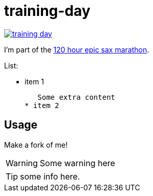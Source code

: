 # training-day

image:https://travis-ci.org/iloveponies/training-day.png?branch=master[link="https://travis-ci.org/iloveponies/training-day"]

I'm part of the link:http://iloveponies.github.com/120-hour-epic-sax-marathon/[120 hour epic sax marathon].

List:

* item 1

   Some extra content
* item 2

## Usage

Make a fork of me!

WARNING: Some warning here

TIP: some info here.
